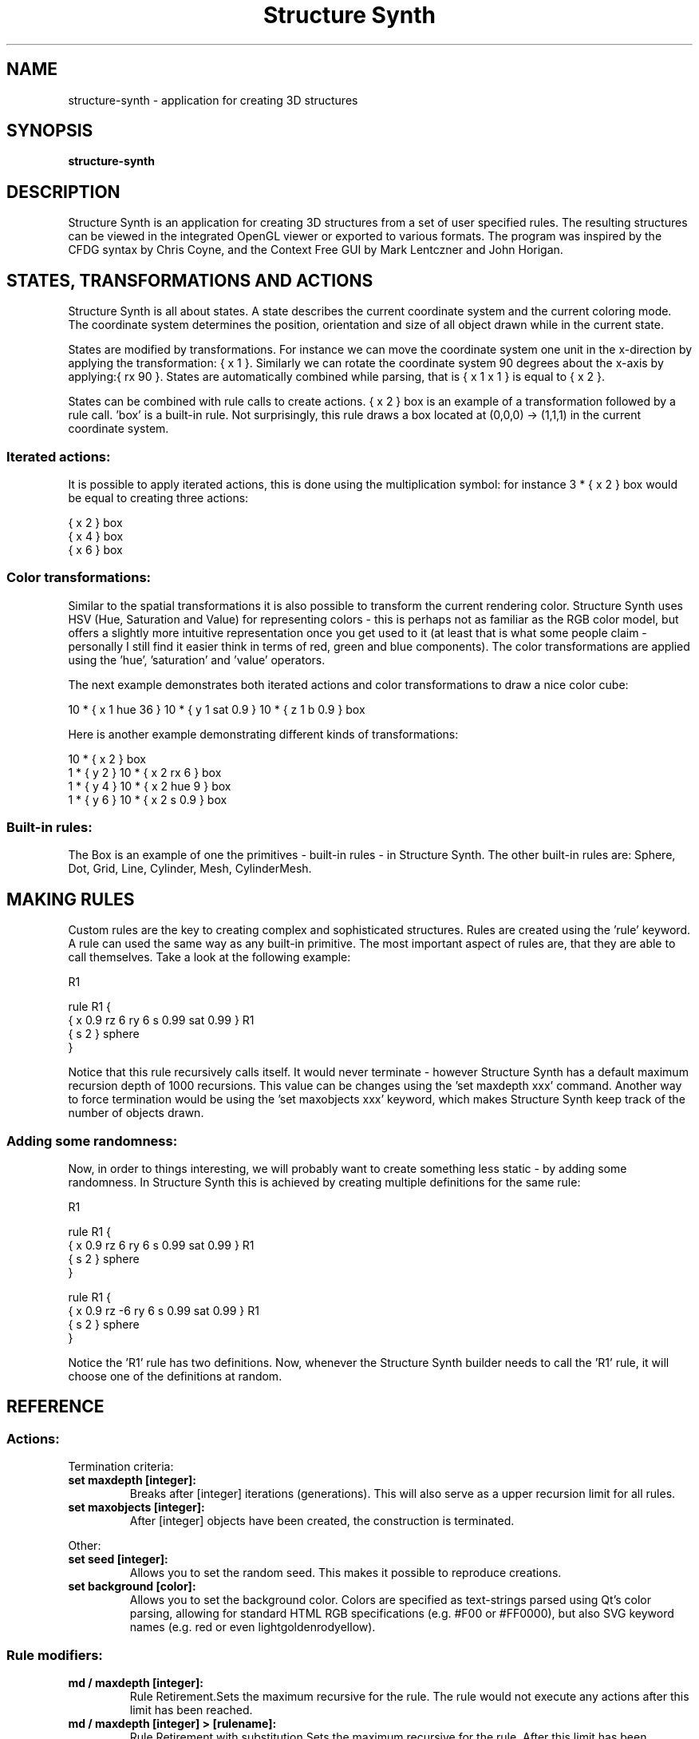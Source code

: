 .\" 
.TH "Structure Synth" "1" "April 2009" "" ""
.SH "NAME"
structure\-synth \- application for creating 3D structures
.SH "SYNOPSIS"
.B structure\-synth
.SH "DESCRIPTION"
Structure Synth is an application for creating 3D structures from a set of user specified rules. The resulting structures can be viewed in the integrated OpenGL viewer or exported to various formats. The program was inspired by the CFDG syntax by Chris Coyne, and the Context Free GUI by Mark Lentczner and John Horigan.
.SH "STATES, TRANSFORMATIONS AND ACTIONS"
Structure Synth is all about states. A state describes the current coordinate system and the current coloring mode. The coordinate system determines the position, orientation and size of all object drawn while in the current state.

States are modified by transformations. For instance we can move the coordinate system one unit in the x\-direction by applying the transformation: { x 1 }. Similarly we can rotate the coordinate system 90 degrees about the x\-axis by applying:{ rx 90 }. States are automatically combined while parsing, that is { x 1 x 1 } is equal to { x 2 }.

States can be combined with rule calls to create actions. { x 2 } box is an example of a transformation followed by a rule call. 'box' is a built\-in rule. Not surprisingly, this rule draws a box located at (0,0,0) \-> (1,1,1) in the current coordinate system.

.SS "Iterated actions:"

It is possible to apply iterated actions, this is done using the multiplication symbol: for instance 3 * { x 2 } box would be equal to creating three actions:

  { x 2 } box
  { x 4 } box
  { x 6 } box

.SS "Color transformations:"

Similar to the spatial transformations it is also possible to transform the current rendering color. Structure Synth uses HSV (Hue, Saturation and Value) for representing colors \- this is perhaps not as familiar as the RGB color model, but offers a slightly more intuitive representation once you get used to it (at least that is what some people claim \- personally I still find it easier think in terms of red, green and blue components). The color transformations are applied using the 'hue', 'saturation' and 'value' operators.

The next example demonstrates both iterated actions and color transformations to draw a nice color cube:

  10 * { x 1 hue 36 } 10 * { y 1 sat 0.9 } 10 * { z 1 b 0.9 } box

Here is another example demonstrating different kinds of transformations:

  10 * { x 2 } box
  1 * { y 2 } 10 * { x 2 rx 6 } box
  1 * { y 4 } 10 * { x 2 hue 9 } box
  1 * { y 6 } 10 * { x 2 s 0.9 } box

.SS "Built\-in rules:"

The Box is an example of one the primitives \- built\-in rules \- in Structure Synth. The other built\-in rules are: Sphere, Dot, Grid, Line, Cylinder, Mesh, CylinderMesh. 

.SH "MAKING RULES"
Custom rules are the key to creating complex and sophisticated structures. Rules are created using the 'rule' keyword. A rule can used the same way as any built\-in primitive. The most important aspect of rules are, that they are able to call themselves. Take a look at the following example:

  R1
  
  rule R1 {
    { x 0.9 rz 6 ry 6 s 0.99  sat 0.99  } R1
    { s 2 } sphere
  }

Notice that this rule recursively calls itself. It would never terminate \- however Structure Synth has a default maximum recursion depth of 1000 recursions. This value can be changes using the 'set maxdepth xxx' command. Another way to force termination would be using the 'set maxobjects xxx' keyword, which makes Structure Synth keep track of the number of objects drawn.

.SS "Adding some randomness:"

Now, in order to things interesting, we will probably want to create something less static \- by adding some randomness. In Structure Synth this is achieved by creating multiple definitions for the same rule:

  R1
  
  rule R1 {
    { x 0.9 rz 6 ry 6 s 0.99  sat 0.99  } R1
    { s 2 } sphere
  }
  
  rule R1  {
    { x 0.9 rz \-6 ry 6 s 0.99  sat 0.99  } R1
    { s 2 } sphere
  }

Notice the 'R1' rule has two definitions. Now, whenever the Structure Synth builder needs to call the 'R1' rule, it will choose one of the definitions at random.
.SH "REFERENCE"
.SS "Actions:"

Termination criteria:
.TP 
\fBset maxdepth [integer]:\fR
Breaks after [integer] iterations (generations). This will also serve as a upper recursion limit for all rules.
.TP 
\fBset maxobjects [integer]:\fR
After [integer] objects have been created, the construction is terminated.
.PP 
Other:
.TP 
\fBset seed [integer]:\fR
Allows you to set the random seed. This makes it possible to reproduce creations.
.TP 
\fBset background [color]:\fR
Allows you to set the background color. Colors are specified as text\-strings parsed using Qt's color parsing, allowing for standard HTML RGB specifications (e.g. #F00 or #FF0000), but also SVG keyword names (e.g. red or even lightgoldenrodyellow).
.PP 
.SS "Rule modifiers:"

.TP 
\fBmd / maxdepth [integer]:\fR
Rule Retirement.Sets the maximum recursive for the rule. The rule would not execute any actions after this limit has been reached.
.TP 
\fBmd / maxdepth [integer] > [rulename]:\fR
Rule Retirement with substitution.Sets the maximum recursive for the rule. After this limit has been reached [rulename] will be executed instead this rule.
.TP 
\fBw / weight [float]:\fR
Ambiguous rules.If several rules are defined with the same name, a random definition is chosen according to the weight specified here. If no weight is specified, the default weight of 1 is used.
.PP 
.SS "Transformations:"

Geometrical transformations:
.TP 
\fBx [float]:\fR
X axis translation. The float argument is the offset measured in units of the local coordinate system.
.TP 
\fBy [float]:\fR
Y axis translation. As above.
.TP 
\fBz [float]:\fR
Z axis translation. As above.
.TP 
\fBrx [float]:\fR
Rotation about the x axis. The 'float' argument is the angle specified in degrees. The rotation axis is centered at the unit cube in the local coordinate system: that is the rotation axis contains the line segment from (0, 0.5, 0.5) \-> (1, 0.5, 0.5). 
.TP 
\fBry [float]:\fR
Rotation about the y axis. As above. 
.TP 
\fBrz [float]:\fR
Rotation about the z axis. As above. 
.TP 
\fBs [float]:\fR
Resizes the local coordinate system. Notice that the center for the resize is located at the center of the unit cube in the local system (at (0.5,0.5,0.5)).
.TP 
\fBs [f1] [f2] [f3]:\fR
Resizes the local coordinate system. As above but with separate scale for each dimension.
.TP 
\fBm [f1] ... [f9]:\fR
Applies the specified 3x3 rotation matrix to the transformation matrix for the current state. About the argument order: [f1],[f2],[f3] defines the first row of the matrix.
.TP 
\fBfx:\fR
Mirrors the local coordinate system about the x\-axis. As above the mirroring planes is centered at the cube.
.TP 
\fBfy:\fR
Mirrors the local coordinate system about the y\-axis.
.TP 
\fBfz:\fR
Mirrors the local coordinate system about the z\-axis.
.PP 
Color space transformations:
.TP 
\fBh / hue [float]:\fR
Adds the 'float' value to the hue color parameter for the current state. Hues are measured from 0 to 360 and wraps cyclicly \- i.e. a hue of 400 is equal to a hue of 40.
.TP 
\fBsat [float]:\fR
Multiplies the 'float' value with the saturation color parameter for the current state. Saturation is measured from 0 to 1 and is clamped to this interval (i.e. values larger then 1 are set to 1).
.TP 
\fBb / brightness [float]:\fR
Multiples the 'float' value with the brightness color parameter for the current state. Brightness is measured from 0 to 1 and is clamped to this interval. Notice that parameter is sometimes called 'V' or 'Value' (and the color space is often refered to as HSV).
.TP 
\fBa / alpha [float]:\fR
Multiplies the 'float' value with the alpha color parameter for the current state. Alpha is measured from 0 to 1 and is clamped to this interval. An alpha value of zero is completely transparant, and an alpha value of one is completely opaque.
.TP 
\fBcolor [color]:\fR
This commands sets the color to an absolut color (most other transformations are relative modifications on the current state). Colors are specified as text\-strings parsed using Qt's color parsing, allowing for standard HTML RGB specifications (e.g. #F00 or #FF0000), but also SVG keyword names (e.g. red or even lightgoldenrodyellow).
.PP 
Drawing primitives:
.TP 
\fBbox:\fR
solid box
.TP 
\fBgrid:\fR
wireframe box
.TP 
\fBsphere:\fR
the round thingy (as of now this primitive has some issues \- e.g. ellipsoids are not working.)
.TP 
\fBline:\fR
along x axis, centered in y,z plane.
.TP 
\fBpoint:\fR
centered in coordinate system.
.TP 
\fBtriangle:\fR
creates a custom polygon. Specify the coordinates as follows: Triangle[0,0,0;1,0,0;0.5,0.5,0.5]
.TP 
\fBmesh:\fR
prototype mesh
.TP 
\fBcylinder:\fR
the symmetry axis will be the current x axis. [Not implemented]
.TP 
\fBtube:\fR
polygonal cylinder (will be drawn smoothly as the coordinate system transforms). [Not implemented]
.PP 
.SS "Preprocessor commands:"

.TP 
\fB#define varname value:\fR
substitutes every occurrence of 'varname' with 'value'. Value may contain spaces.
.PP 
.SS "For Context Free / CFDG users:"

The EisenScript syntax in Structure Synth has a lot in common with CFDG.

There are however a few important differences:
.TP 
\fBContext sensitivity:\fR
A CFDG script can be viewed as a grammar, where the production rules are independent of their context \- or put differently \- when choosing between rules CFDG does not have any knowledge of the history of system. This 'Context Free' property of CFDG was deliberately omitted in EisenScript, simply for pragmatic reasons: some structures would be difficult to create without having some way to change the rules after a certain number of recursions.
.TP 
\fBThe 'startrule' statement:\fR
in CFDG startrules are explicitly specified. In EisenScript, a more generic approach is used: statements which can be used in a rule definition, can also be used at the top\-level scope, so in order to specify a start\-rule, just write the name of the rule.
.TP 
\fBTermination criteria:\fR
in CFDG recursion automatically terminates when the objects produced are too small to be visible. This is a very elegant solution, but it is not easy to do in a dynamic 3D world, where the user can move and zoom with the camera. Several options exist in Structure Synth for terminating the rendering.
.TP 
\fBTransformation order:\fR
in CFDG transformations (which CFDG refers to as adjustments) in curly brackets are not applied in the order of appearence, and if multiple transformations of the same type are applied, only the last one is actually carried out. For transformations in square brackets in CFDG the order on the other hand is significant. In Structure Synth the transformation order is always significant: transformations are applied starting from the right\-most one.
.PP 
.SH "EXAMPLE"
Below is an EisenScript sample:

  /*
    Sample Torus.
  */
  
  set maxdepth 100
  r1
  36  * { x \-2 ry 10   } r1
  
  rule r1 maxdepth 10 {
     2 * { y \-1 } 3 * { rz 15 x 1 b 0.9 h \-20  } r2
     { y 1 h 12 a 0.9  rx 36 }  r1
  }
  
  rule r2 {
     { s 0.9 0.1 1.1 hue 10 } box // a comment
  }
  
  rule r2 w 2 {
     { hue 113 sat 19 a 23 s 0.1 0.9 1.1 } box
  }
.SH "SEE ALSO"
http://structuresynth.sourceforge.net/
